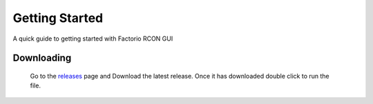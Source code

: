 Getting Started
================

A quick guide to getting started with Factorio RCON GUI

Downloading
-----------

    Go to the `releases <https://github.com/ComputerComa/Facotorio-rcon-gui/releases>`_  page and Download the latest release.
    Once it has downloaded double click to run the file.
